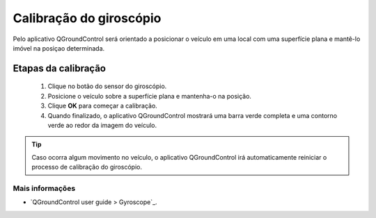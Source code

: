 Calibração do giroscópio
========================

Pelo aplicativo QGroundControl será orientado a posicionar o veículo em uma local com uma superfície plana e mantê-lo imóvel na posiçao determinada.

.. Through the QGroundControl application you will be guided to position the vehicle in a location with a flat surface and keep it immobile in the determined position.

Etapas da calibração
~~~~~~~~~~~~~~~~~~~~

  1. Clique no botão do sensor do giroscópio.
  2. Posicione o veículo sobre a superfície plana e mantenha-o na posição. 
  3. Clique **OK** para começar a calibração.
  4. Quando finalizado, o aplicativo QGroundControl mostrará uma barra verde completa e uma contorno verde ao redor da imagem do veículo. 
     
.. tip:: 
  Caso ocorra algum movimento no veículo, o aplicativo QGroundControl irá automaticamente reiniciar o processo de calibração do giroscópio.


Mais informações
----------------
 
* `QGroundControl user guide > Gyroscope`_.
.. _QGroundControl user guide > Airframe: https://docs.qgroundcontrol.com/en/SetupView/sensors_px4.html#gyroscope



